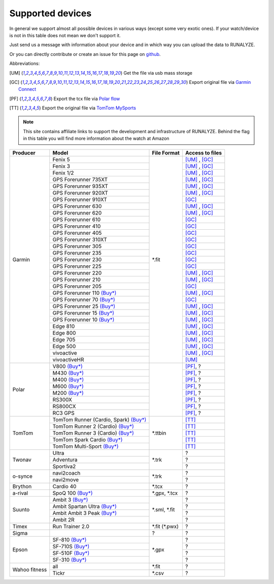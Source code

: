 ==================
Supported devices
==================

In general we support almost all possible devices in various ways (except some very exotic ones).
If your watch/device is not in this table does not mean we don't support it.

Just send us a message with information about your device and in which way you can upload the data to RUNALYZE.

Or you can directly contribute or create an issue for this page on `github <https://github.com/Runalyze/docs/issues>`_.

Abbreviations:

.. [UM] Get the file via usb mass storage
.. [GC] Export original file via `Garmin Connect <https://connect.garmin.com/de-DE/>`_
.. [PF] Export the tcx file via `Polar flow <https://flow.polar.com/>`_
.. [TT] Export the original file via `TomTom MySports <https://mysports.tomtom.com/>`_

.. note::
          This site contains affiliate links to support the development and infrastructure of RUNALYZE. Behind the flag in this table you will find more information about the watch at Amazon

          .. |gf5| image:: _static/de.png
             :scale: 100%
             :alt: Auf Amazon.de anschauen
             :align: middle
             :target: http://amzn.to/2oFGjOQ
          .. |gf5us| image:: _static/us.png
             :scale: 100 %
             :alt: Checkout at amazon.com
             :target: http://amzn.to/2uCLVgd
          .. |gf3| image:: _static/de.png
             :scale: 100%
             :alt: Auf Amazon.de anschauen
             :align: middle
             :target: http://amzn.to/1Q0Fhba
          .. |gf735| image:: _static/de.png
             :scale: 100%
             :alt: Auf Amazon.de anschauen
             :align: middle
             :target: http://amzn.to/29vOfNp
          .. |gf935| image:: _static/de.png
             :scale: 100%
             :alt: Auf Amazon.de anschauen
             :align: middle
             :target: http://amzn.to/2oFHQVc
          .. |gf910| image:: _static/de.png
             :scale: 100%
             :alt: Auf Amazon.de anschauen
             :align: middle
             :target: http://amzn.to/1No4C8l
          .. |gf920| image:: _static/de.png
             :scale: 100%
             :alt: Auf Amazon.de anschauen
             :align: middle
             :target: http://amzn.to/1Q0EBCz
          .. |gf630| image:: _static/de.png
             :scale: 100%
             :alt: Auf Amazon.de anschauen
             :align: middle
             :target: http://amzn.to/1Q0F9sm
          .. |gf620| image:: _static/de.png
             :scale: 100%
             :alt: Auf Amazon.de anschauen
             :align: middle
             :target: http://amzn.to/1No53zx
          .. |gf610| image:: _static/de.png
             :scale: 100%
             :alt: Auf Amazon.de anschauen
             :align: middle
             :target: http://amzn.to/1Q0FV8t
          .. |gf210| image:: _static/de.png
             :scale: 100%
             :alt: Auf Amazon.de anschauen
             :align: middle
             :target: http://amzn.to/1Q0FYRQ


+-------------------------------------------+--------------------------------------------------------------------------------------+-----------------------+--------------------+
| Producer                                  | Model                                                                                | File Format           | Access to files    |
+===========================================+======================================================================================+=======================+====================+
| Garmin                                    | Fenix 5 |gf5| |gf5us|                                                                | \*.fit                | [UM]_ , [GC]_      |
+                                           +--------------------------------------------------------------------------------------+                       +--------------------+
|                                           | Fenix 3 |gf3|                                                                        |                       | [UM]_ , [GC]_      |
+                                           +--------------------------------------------------------------------------------------+                       +--------------------+
|                                           | Fenix 1/2                                                                            |                       | [UM]_ , [GC]_      |
+                                           +--------------------------------------------------------------------------------------+                       +--------------------+
|                                           | GPS Forerunner 735XT |gf735|                                                         |                       | [UM]_ , [GC]_      |
+                                           +--------------------------------------------------------------------------------------+                       +--------------------+
|                                           | GPS Forerunner 935XT |gf935|                                                         |                       | [UM]_ , [GC]_      |
+                                           +--------------------------------------------------------------------------------------+                       +--------------------+
|                                           | GPS Forerunner 920XT |gf920|                                                         |                       | [UM]_ , [GC]_      |
+                                           +--------------------------------------------------------------------------------------+                       +--------------------+
|                                           | GPS Forerunner 910XT |gf910|                                                         |                       | [GC]_              |
+                                           +--------------------------------------------------------------------------------------+                       +--------------------+
|                                           | GPS Forerunner 630 |gf630|                                                           |                       | [UM]_ , [GC]_      |
+                                           +--------------------------------------------------------------------------------------+                       +--------------------+
|                                           | GPS Forerunner 620 |gf620|                                                           |                       | [UM]_ , [GC]_      |
+                                           +--------------------------------------------------------------------------------------+                       +--------------------+
|                                           | GPS Forerunner 610 |gf610|                                                           |                       | [GC]_              |
+                                           +--------------------------------------------------------------------------------------+                       +--------------------+
|                                           | GPS Forerunner 410                                                                   |                       | [GC]_              |
+                                           +--------------------------------------------------------------------------------------+                       +--------------------+
|                                           | GPS Forerunner 405                                                                   |                       | [GC]_              |
+                                           +--------------------------------------------------------------------------------------+                       +--------------------+
|                                           | GPS Forerunner 310XT                                                                 |                       | [GC]_              |
+                                           +--------------------------------------------------------------------------------------+                       +--------------------+
|                                           | GPS Forerunner 305                                                                   |                       | [GC]_              |
+                                           +--------------------------------------------------------------------------------------+                       +--------------------+
|                                           | GPS Forerunner 235                                                                   |                       | [GC]_              |
+                                           +--------------------------------------------------------------------------------------+                       +--------------------+
|                                           | GPS Forerunner 230                                                                   |                       | [GC]_              |
+                                           +--------------------------------------------------------------------------------------+                       +--------------------+
|                                           | GPS Forerunner 225                                                                   |                       | [GC]_              |
+                                           +--------------------------------------------------------------------------------------+                       +--------------------+
|                                           | GPS Forerunner 220                                                                   |                       | [UM]_ , [GC]_      |
+                                           +--------------------------------------------------------------------------------------+                       +--------------------+
|                                           | GPS Forerunner 210 |gf210|                                                           |                       | [UM]_ , [GC]_      |
+                                           +--------------------------------------------------------------------------------------+                       +--------------------+
|                                           | GPS Forerunner 205                                                                   |                       | [GC]_              |
+                                           +--------------------------------------------------------------------------------------+                       +--------------------+
|                                           | GPS Forerunner 110 `(Buy*) <http://amzn.to/1Q0G0cz>`__                               |                       | [UM]_ , [GC]_      |
+                                           +--------------------------------------------------------------------------------------+                       +--------------------+
|                                           | GPS Forerunner 70  `(Buy*) <http://amzn.to/1No7a6j>`__                               |                       | [GC]_              |
+                                           +--------------------------------------------------------------------------------------+                       +--------------------+
|                                           | GPS Forerunner 25 `(Buy*) <http://amzn.to/2hWaFy7>`__                                |                       | [UM]_ , [GC]_      |
+                                           +--------------------------------------------------------------------------------------+                       +--------------------+
|                                           | GPS Forerunner 15 `(Buy*) <http://amzn.to/1Q0FRWk>`__                                |                       | [UM]_ , [GC]_      |
+                                           +--------------------------------------------------------------------------------------+                       +--------------------+
|                                           | GPS Forerunner 10 `(Buy*) <http://amzn.to/1Q0FPOg>`__                                |                       | [UM]_ , [GC]_      |
+                                           +--------------------------------------------------------------------------------------+                       +--------------------+
|                                           | Edge 810                                                                             |                       | [UM]_ , [GC]_      |
+                                           +--------------------------------------------------------------------------------------+                       +--------------------+
|                                           | Edge 800                                                                             |                       | [UM]_ , [GC]_      |
+                                           +--------------------------------------------------------------------------------------+                       +--------------------+
|                                           | Edge 705                                                                             |                       | [UM]_ , [GC]_      |
+                                           +--------------------------------------------------------------------------------------+                       +--------------------+
|                                           | Edge 500                                                                             |                       | [UM]_ , [GC]_      |
+                                           +--------------------------------------------------------------------------------------+                       +--------------------+
|                                           | vivoactive                                                                           |                       | [UM]_ , [GC]_      |
+                                           +--------------------------------------------------------------------------------------+                       +--------------------+
|                                           | vivoactiveHR                                                                         |                       | [UM]_              |
+-------------------------------------------+--------------------------------------------------------------------------------------+-----------------------+--------------------+
| Polar                                     | V800 `(Buy*) <http://amzn.to/1No5mKK>`__                                             |                       | [PF]_, ?           |
+                                           +--------------------------------------------------------------------------------------+                       +--------------------+
|                                           | M430 `(Buy*) <http://amzn.to/2hVn8BT>`__                                             |                       | [PF]_, ?           |
+                                           +--------------------------------------------------------------------------------------+                       +--------------------+
|                                           | M400 `(Buy*) <http://amzn.to/1Q0Fnj6>`__                                             |                       | [PF]_, ?           |
+                                           +--------------------------------------------------------------------------------------+                       +--------------------+
|                                           | M600 `(Buy*) <http://amzn.to/2oFSI57>`__                                             |                       | [PF]_, ?           |
+                                           +--------------------------------------------------------------------------------------+                       +--------------------+
|                                           | M200 `(Buy*) <http://amzn.to/2oFL0rI>`__                                             |                       | [PF]_, ?           |
+                                           +--------------------------------------------------------------------------------------+                       +--------------------+
|                                           | RS300X                                                                               |                       | [PF]_, ?           |
+                                           +--------------------------------------------------------------------------------------+                       +--------------------+
|                                           | RS800CX                                                                              |                       | [PF]_, ?           |
+                                           +--------------------------------------------------------------------------------------+                       +--------------------+
|                                           | RC3 GPS                                                                              |                       | [PF]_, ?           |
+-------------------------------------------+--------------------------------------------------------------------------------------+-----------------------+--------------------+
| TomTom                                    | TomTom Runner (Cardio, Spark)  `(Buy*) <http://amzn.to/1Q0FueC>`__                   | \*.ttbin              | [TT]_              |
+                                           +--------------------------------------------------------------------------------------+                       +--------------------+
|                                           | TomTom Runner 2 (Cardio) `(Buy*) <http://amzn.to/1No5tG7>`__                         |                       | [TT]_              |
+                                           +--------------------------------------------------------------------------------------+                       +--------------------+
|                                           | TomTom Runner 3 (Cardio) `(Buy*) <http://amzn.to/2oFRkzJ>`__                         |                       | [TT]_              |
+                                           +--------------------------------------------------------------------------------------+                       +--------------------+
|                                           | TomTom Spark Cardio `(Buy*) <http://amzn.to/1RU19WD>`__                              |                       | [TT]_              |
+                                           +--------------------------------------------------------------------------------------+                       +--------------------+
|                                           | TomTom Multi-Sport `(Buy*) <http://amzn.to/20geAFd>`__                               |                       | [TT]_              |
+-------------------------------------------+--------------------------------------------------------------------------------------+-----------------------+--------------------+
| Twonav                                    | Ultra                                                                                | \*.trk                | ?                  |
+                                           +--------------------------------------------------------------------------------------+                       +--------------------+
|                                           | Adventura                                                                            |                       | ?                  |
+                                           +--------------------------------------------------------------------------------------+                       +--------------------+
|                                           | Sportiva2                                                                            |                       | ?                  |
+-------------------------------------------+--------------------------------------------------------------------------------------+-----------------------+--------------------+
| o-synce                                   | navi2coach                                                                           | \*.trk                | ?                  |
+                                           +--------------------------------------------------------------------------------------+                       +--------------------+
|                                           | navi2move                                                                            |                       | ?                  |
+-------------------------------------------+--------------------------------------------------------------------------------------+-----------------------+--------------------+
| Brython                                   | Cardio 40                                                                            | \*.tcx                | ?                  |
+-------------------------------------------+--------------------------------------------------------------------------------------+-----------------------+--------------------+
| a-rival                                   | SpoQ 100 `(Buy*) <http://amzn.to/1Q0FLhv>`__                                         | \*.gpx, \*.tcx        | ?                  |
+-------------------------------------------+--------------------------------------------------------------------------------------+-----------------------+--------------------+
| Suunto                                    | Ambit 3 `(Buy*) <http://amzn.to/1IFatFc>`__                                          | \*.sml, \*.fit        | ?                  |
+                                           +--------------------------------------------------------------------------------------+                       +--------------------+
|                                           | Ambit Spartan Ultra  `(Buy*) <http://amzn.to/2nGIXpX>`__                             |                       | ?                  |
+                                           +--------------------------------------------------------------------------------------+                       +--------------------+
|                                           | Ambit Ambit 3 Peak `(Buy*) <http://amzn.to/2oFTHT5>`__                               |                       | ?                  |
+                                           +--------------------------------------------------------------------------------------+                       +--------------------+
|                                           | Ambit 2R                                                                             |                       | ?                  |
+-------------------------------------------+--------------------------------------------------------------------------------------+-----------------------+--------------------+
| Timex                                     | Run Trainer 2.0                                                                      | \*.fit (\*.pwx)       | ?                  |
+-------------------------------------------+--------------------------------------------------------------------------------------+-----------------------+--------------------+
| Sigma                                     |                                                                                      | ?                     | ?                  |
+-------------------------------------------+--------------------------------------------------------------------------------------+-----------------------+--------------------+
| Epson                                     | SF-810 `(Buy*) <http://amzn.to/1RU1hW1>`__                                           | \*.gpx                | ?                  |
+                                           +--------------------------------------------------------------------------------------+                       +--------------------+
|                                           | SF-710S `(Buy*) <http://amzn.to/20geNbn>`__                                          |                       | ?                  |
+                                           +--------------------------------------------------------------------------------------+                       +--------------------+
|                                           | SF-510F `(Buy*) <http://amzn.to/20geM7w>`__                                          |                       | ?                  |
+                                           +--------------------------------------------------------------------------------------+                       +--------------------+
|                                           | SF-310 `(Buy*) <http://amzn.to/1RU1F7b>`__                                           |                       | ?                  |
+-------------------------------------------+--------------------------------------------------------------------------------------+-----------------------+--------------------+
| Wahoo fitness                             | all                                                                                  | \*.fit                | ?                  |
+                                           +--------------------------------------------------------------------------------------+-----------------------+--------------------+
|                                           | Tickr                                                                                | \*.csv                | ?                  |
+-------------------------------------------+--------------------------------------------------------------------------------------+-----------------------+--------------------+

